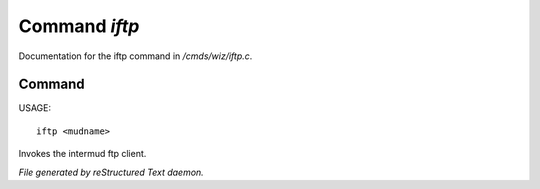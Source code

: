 ***************
Command *iftp*
***************

Documentation for the iftp command in */cmds/wiz/iftp.c*.

Command
=======

USAGE::

	iftp <mudname>

Invokes the intermud ftp client.



*File generated by reStructured Text daemon.*
